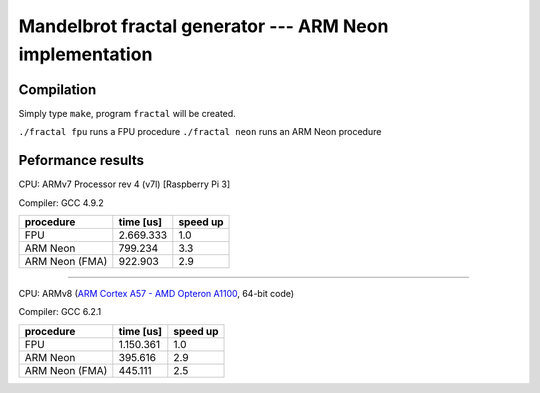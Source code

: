 =================================================================================
      Mandelbrot fractal generator --- ARM Neon implementation
=================================================================================


Compilation
------------------------------------------------------------------------

Simply type ``make``, program ``fractal`` will be created.

``./fractal fpu`` runs a FPU procedure
``./fractal neon`` runs an ARM Neon  procedure


Peformance results
------------------------------------------------------------------------

CPU: ARMv7 Processor rev 4 (v7l) [Raspberry Pi 3]

Compiler: GCC 4.9.2

+----------------+-----------+----------+
| procedure      | time [us] | speed up |
+================+===========+==========+
| FPU            | 2.669.333 |   1.0    |
+----------------+-----------+----------+
| ARM Neon       |   799.234 |   3.3    | 
+----------------+-----------+----------+
| ARM Neon (FMA) |   922.903 |   2.9    | 
+----------------+-----------+----------+

------------------------------------------------------------------------

CPU: ARMv8 (`ARM Cortex A57 - AMD Opteron A1100`__, 64-bit code)

__ https://shop.softiron.com/product/overdrive-1000/

Compiler: GCC 6.2.1

+----------------+-----------+----------+
| procedure      | time [us] | speed up |
+================+===========+==========+
| FPU            | 1.150.361 |   1.0    |
+----------------+-----------+----------+
| ARM Neon       |   395.616 |   2.9    | 
+----------------+-----------+----------+
| ARM Neon (FMA) |   445.111 |   2.5    | 
+----------------+-----------+----------+

